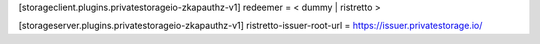 
[storageclient.plugins.privatestorageio-zkapauthz-v1]
redeemer = < dummy | ristretto >

[storageserver.plugins.privatestorageio-zkapauthz-v1]
ristretto-issuer-root-url = https://issuer.privatestorage.io/
